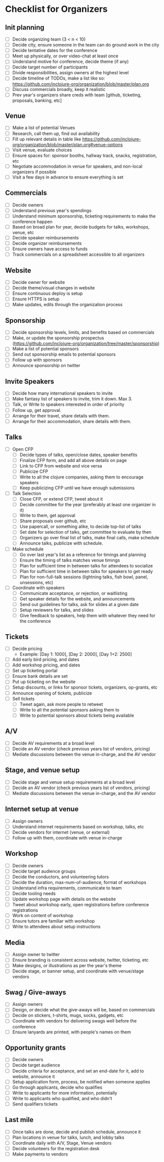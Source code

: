 * Checklist for Organizers
** Init planning
- [ ] Decide organizing team (3 < n < 10)
- [ ] Decide city, ensure someone in the team can do ground work in the city
- [ ] Decide tentative dates for the conference
- [ ] Meet up physically, or over video-chat at least once
- [ ] Understand motive for conference, decide theme (if any)
- [ ] Decide target number of participants
- [ ] Divide responsibilities, assign owners at the highest level
- [ ] Decide timeline of TODOs, make a list like so: https://github.com/inclojure-org/organization/blob/master/plan.org
- [ ] Discuss commercials broadly, keep it realistic
- [ ] Prev year's organizers share creds with team [github, ticketing, proposals, banking, etc]

** Venue
- [ ] Make a list of potential Venues
- [ ] Research, call them up, find out availability
- [ ] Fill up relevant details in table like https://github.com/inclojure-org/organization/blob/master/plan.org#venue-options
- [ ] Visit venue, evaluate choices
- [ ] Ensure spaces for: sponsor booths, hallway track, snacks, registration, etc
- [ ] Negotiate accommodation in venue for speakers, and non-local organizers if possible
- [ ] Visit a few days in advance to ensure everything is set

** Commercials
- [ ] Decide owners
- [ ] Understand previous year's spendings
- [ ] Understand minimum sponsorship, ticketing requirements to make the conference happen
- [ ] Based on broad plan for year, decide budgets for talks, workshops, venue, etc
- [ ] Decide speaker reimbursements
- [ ] Decide organizer reimbursements
- [ ] Ensure owners have access to funds
- [ ] Track commercials on a spreadsheet accessible to all organizers

** Website
- [ ] Decide owner for website
- [ ] Decide theme/visual changes in website
- [ ] Ensure continuous deploy is setup
- [ ] Ensure HTTPS is setup
- [ ] Make updates, edits through the organization process

** Sponsorship
- [ ] Decide sponsorship levels, limits, and benefits based on commercials
- [ ] Make, or update the sponsorship prospectus (https://github.com/inclojure-org/organization/tree/master/sponsorship)
- [ ] Make a list of potential sponsors
- [ ] Send out sponsorship emails to potential sponsors
- [ ] Follow up with sponsors
- [ ] Announce sponsorship on twitter

** Invite Speakers
- [ ] Decide how many international speakers to invite
- [ ] Make fantasy list of speakers to invite, trim it down. Max 3.
- [ ] Talk, or Write to speakers interested in order of priority
- [ ] Follow up, get approval.
- [ ] Arrange for their travel, share details with them.
- [ ] Arrange for their accommodation, share details with them.

** Talks
- [ ] Open CFP
  - [ ] Decide types of talks, open/close dates, speaker benefits
  - [ ] Finalize CFP form, and add all above details on page
  - [ ] Link to CFP from website and vice versa
  - [ ] Publicize CFP
  - [ ] Write to all the clojure companies, asking them to encourage speakers
  - [ ] Keep publicizing CFP until we have enough submissions
- [ ] Talk Selection
  - [ ] Close CFP, or extend CFP, tweet about it
  - [ ] Decide committee for the year (preferably at least one organizer in it)
  - [ ] Write to them, get approval
  - [ ] Share proposals over github, etc
  - [ ] Use papercall, or something alike, to decide top-list of talks
  - [ ] Set date for selection of talks, get committee to evaluate by then
  - [ ] Organizers go over final list of talks, make final calls, make schedule
  - [ ] Announce talks, publicize with schedule.
- [ ] Make schedule
  - [ ] Go over last year's list as a reference for timings and planning
  - [ ] Ensure the timing of talks matches venue timings
  - [ ] Plan for sufficient time in between talks for attendees to socialize
  - [ ] Plan for sufficient time in between talks for speakers to get ready
  - [ ] Plan for non-full-talk sessions (lightning talks, fish bowl, panel, unsessions, etc)
- [ ] Coordinate with speakers
  - [ ] Communicate acceptance, or rejection, or waitlisting
  - [ ] Get speaker details for the website, and announcements
  - [ ] Send out guidelines for talks, ask for slides at a given date
  - [ ] Setup reviewers for talks, and slides
  - [ ] Give feedback to speakers, help them with whatever they need for the conference

** Tickets
- [ ] Decide pricing
  - Example: [Day 1: 1000], [Day 2: 2000], [Day 1+2: 2500]
- [ ] Add early bird pricing, and dates
- [ ] Add workshop pricing, and dates
- [ ] Set up ticketing portal
- [ ] Ensure bank details are set
- [ ] Put up ticketing on the website
- [ ] Setup discounts, or links for sponsor tickets, organizers, op-grants, etc
- [ ] Announce opening of tickets, publicize
- [ ] Sell tickets
  - [ ] Tweet again, ask more people to retweet
  - [ ] Write to all the potential sponsors asking them to
  - [ ] Write to potential sponsors about tickets being available

** A/V
- [ ] Decide AV requirements at a broad level
- [ ] Decide an AV vendor (check previous years list of vendors, pricing)
- [ ] Mediate discussions between the venue in-charge, and the AV vendor

** Stage, and venue setup
- [ ] Decide stage and venue setup requirements at a broad level
- [ ] Decide an AV vendor (check previous years list of vendors, pricing)
- [ ] Mediate discussions between the venue in-charge, and the AV vendor

** Internet setup at venue
- [ ] Assign owners
- [ ] Understand internet requirements based on workshop, talks, etc
- [ ] Decide vendors for internet (venue, or external)
- [ ] Follow up with them, coordinate with venue in-charge

** Workshop
- [ ] Decide owners
- [ ] Decide target audience groups
- [ ] Decide the conductors, and volunteering tutors
- [ ] Decide the duration, max-num-of-audience, format of workshops
- [ ] Understand infra requirements, communicate to team
- [ ] Decide tooling needs
- [ ] Update workshop page with details on the website
- [ ] Tweet about workshop early, open registrations before conference registrations
- [ ] Work on content of workshop
- [ ] Ensure tutors are familiar with workshop
- [ ] Write to attendees about setup instructions

** Media
- [ ] Assign owner to twitter
- [ ] Ensure branding is consistent across website, twitter, ticketing, etc
- [ ] Make designs, or illustrations as per the year's theme
- [ ] Decide stage, or banner setup, and coordinate with venue/stage vendors

** Swag / Give-aways
- [ ] Assign owners
- [ ] Design, or decide what the give-aways will be, based on commercials
- [ ] Decide on stickers, t-shirts, mugs, socks, gadgets, etc
- [ ] Coordinate with vendors for delivering swags well before the conference
- [ ] Ensure lanyards are printed, with people's names on them

** Opportunity grants
- [ ] Decide owners
- [ ] Decide target audience
- [ ] Decide criteria for acceptance, and set an end-date for it, add to website, announce it
- [ ] Setup application form, process, be notified when someone applies
- [ ] Go through applicants, decide who qualifies
- [ ] Write to applicants for more information, potentially
- [ ] Write to applicants who qualified, and who didn't
- [ ] Send qualifiers tickets

** Last mile
- [ ] Once talks are done, decide and publish schedule, announce it
- [ ] Plan locations in venue for talks, lunch, and lobby talks
- [ ] Coordinate daily with A/V, Stage, Venue vendors
- [ ] Decide volunteers for the registration desk
- [ ] Make payments to vendors
